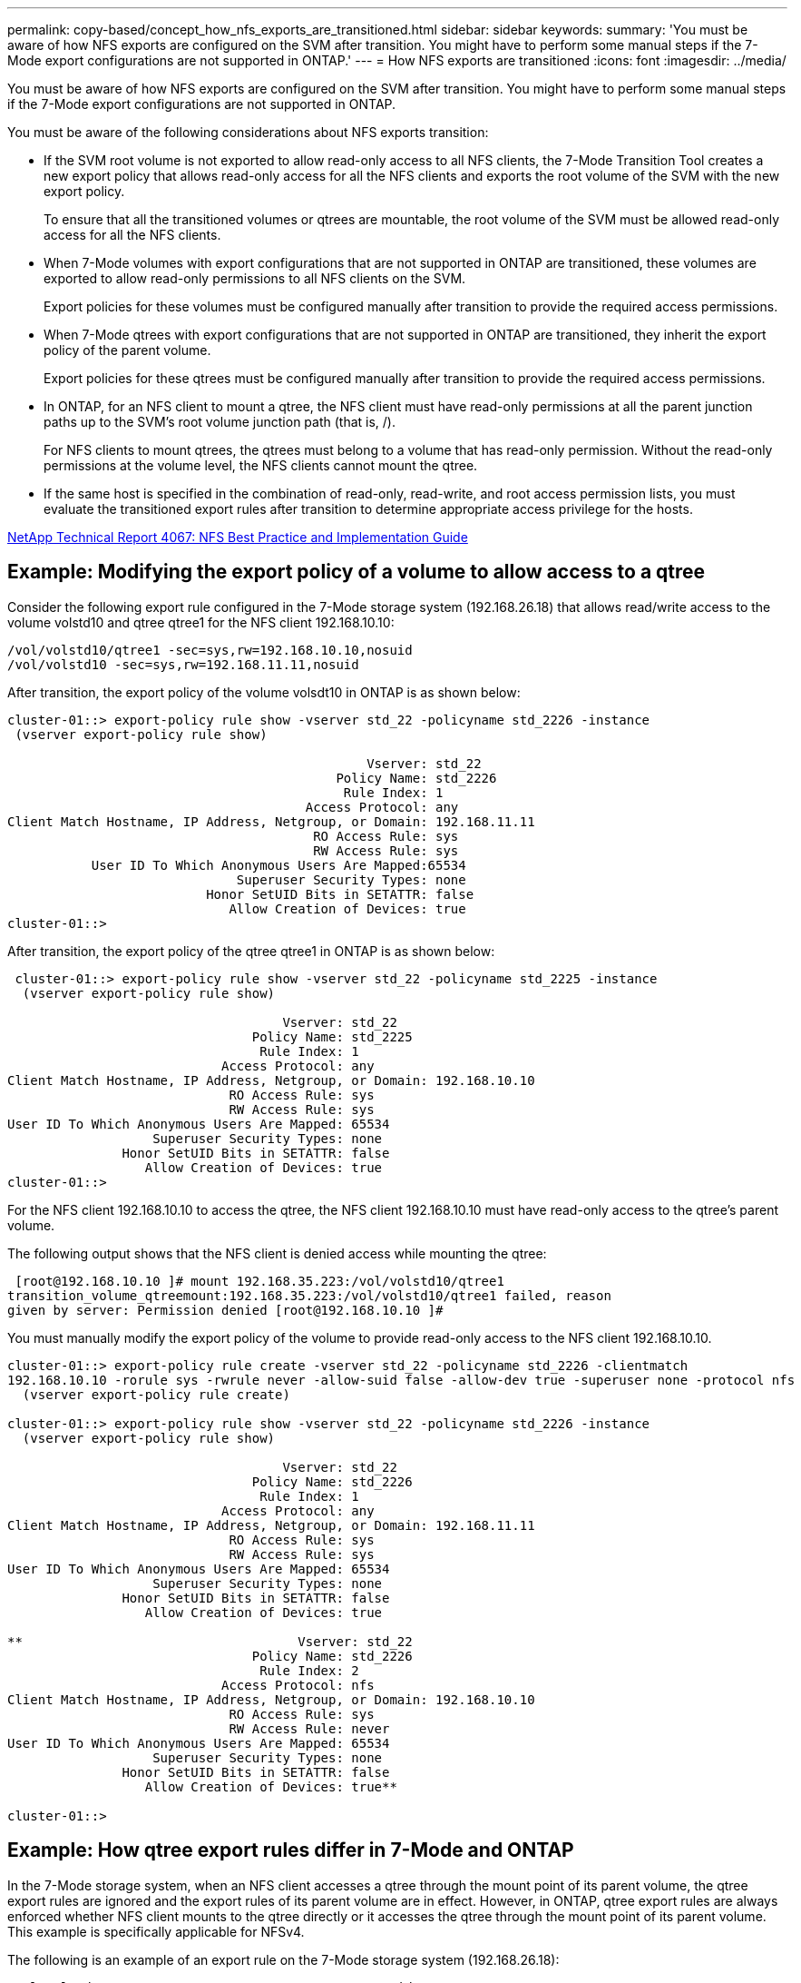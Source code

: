 ---
permalink: copy-based/concept_how_nfs_exports_are_transitioned.html
sidebar: sidebar
keywords: 
summary: 'You must be aware of how NFS exports are configured on the SVM after transition. You might have to perform some manual steps if the 7-Mode export configurations are not supported in ONTAP.'
---
= How NFS exports are transitioned
:icons: font
:imagesdir: ../media/

[.lead]
You must be aware of how NFS exports are configured on the SVM after transition. You might have to perform some manual steps if the 7-Mode export configurations are not supported in ONTAP.

You must be aware of the following considerations about NFS exports transition:

* If the SVM root volume is not exported to allow read-only access to all NFS clients, the 7-Mode Transition Tool creates a new export policy that allows read-only access for all the NFS clients and exports the root volume of the SVM with the new export policy.
+
To ensure that all the transitioned volumes or qtrees are mountable, the root volume of the SVM must be allowed read-only access for all the NFS clients.

* When 7-Mode volumes with export configurations that are not supported in ONTAP are transitioned, these volumes are exported to allow read-only permissions to all NFS clients on the SVM.
+
Export policies for these volumes must be configured manually after transition to provide the required access permissions.

* When 7-Mode qtrees with export configurations that are not supported in ONTAP are transitioned, they inherit the export policy of the parent volume.
+
Export policies for these qtrees must be configured manually after transition to provide the required access permissions.

* In ONTAP, for an NFS client to mount a qtree, the NFS client must have read-only permissions at all the parent junction paths up to the SVM's root volume junction path (that is, /).
+
For NFS clients to mount qtrees, the qtrees must belong to a volume that has read-only permission. Without the read-only permissions at the volume level, the NFS clients cannot mount the qtree.

* If the same host is specified in the combination of read-only, read-write, and root access permission lists, you must evaluate the transitioned export rules after transition to determine appropriate access privilege for the hosts.

http://www.netapp.com/us/media/tr-4067.pdf[NetApp Technical Report 4067: NFS Best Practice and Implementation Guide]

== Example: Modifying the export policy of a volume to allow access to a qtree

Consider the following export rule configured in the 7-Mode storage system (192.168.26.18) that allows read/write access to the volume volstd10 and qtree qtree1 for the NFS client 192.168.10.10:

----
/vol/volstd10/qtree1 -sec=sys,rw=192.168.10.10,nosuid
/vol/volstd10 -sec=sys,rw=192.168.11.11,nosuid
----

After transition, the export policy of the volume volsdt10 in ONTAP is as shown below:

----
cluster-01::> export-policy rule show -vserver std_22 -policyname std_2226 -instance
 (vserver export-policy rule show)

                                               Vserver: std_22
                                           Policy Name: std_2226
                                            Rule Index: 1
                                       Access Protocol: any
Client Match Hostname, IP Address, Netgroup, or Domain: 192.168.11.11
                                        RO Access Rule: sys
                                        RW Access Rule: sys
           User ID To Which Anonymous Users Are Mapped:65534
                              Superuser Security Types: none
                          Honor SetUID Bits in SETATTR: false
                             Allow Creation of Devices: true
cluster-01::>
----

After transition, the export policy of the qtree qtree1 in ONTAP is as shown below:

----
 cluster-01::> export-policy rule show -vserver std_22 -policyname std_2225 -instance
  (vserver export-policy rule show)

                                    Vserver: std_22
                                Policy Name: std_2225
                                 Rule Index: 1
                            Access Protocol: any
Client Match Hostname, IP Address, Netgroup, or Domain: 192.168.10.10
                             RO Access Rule: sys
                             RW Access Rule: sys
User ID To Which Anonymous Users Are Mapped: 65534
                   Superuser Security Types: none
               Honor SetUID Bits in SETATTR: false
                  Allow Creation of Devices: true
cluster-01::>
----

For the NFS client 192.168.10.10 to access the qtree, the NFS client 192.168.10.10 must have read-only access to the qtree's parent volume.

The following output shows that the NFS client is denied access while mounting the qtree:

----
 [root@192.168.10.10 ]# mount 192.168.35.223:/vol/volstd10/qtree1
transition_volume_qtreemount:192.168.35.223:/vol/volstd10/qtree1 failed, reason
given by server: Permission denied [root@192.168.10.10 ]#
----

You must manually modify the export policy of the volume to provide read-only access to the NFS client 192.168.10.10.

----
cluster-01::> export-policy rule create -vserver std_22 -policyname std_2226 -clientmatch
192.168.10.10 -rorule sys -rwrule never -allow-suid false -allow-dev true -superuser none -protocol nfs
  (vserver export-policy rule create)

cluster-01::> export-policy rule show -vserver std_22 -policyname std_2226 -instance
  (vserver export-policy rule show)

                                    Vserver: std_22
                                Policy Name: std_2226
                                 Rule Index: 1
                            Access Protocol: any
Client Match Hostname, IP Address, Netgroup, or Domain: 192.168.11.11
                             RO Access Rule: sys
                             RW Access Rule: sys
User ID To Which Anonymous Users Are Mapped: 65534
                   Superuser Security Types: none
               Honor SetUID Bits in SETATTR: false
                  Allow Creation of Devices: true

**                                    Vserver: std_22
                                Policy Name: std_2226
                                 Rule Index: 2
                            Access Protocol: nfs
Client Match Hostname, IP Address, Netgroup, or Domain: 192.168.10.10
                             RO Access Rule: sys
                             RW Access Rule: never
User ID To Which Anonymous Users Are Mapped: 65534
                   Superuser Security Types: none
               Honor SetUID Bits in SETATTR: false
                  Allow Creation of Devices: true**

cluster-01::>
----

== Example: How qtree export rules differ in 7-Mode and ONTAP

In the 7-Mode storage system, when an NFS client accesses a qtree through the mount point of its parent volume, the qtree export rules are ignored and the export rules of its parent volume are in effect. However, in ONTAP, qtree export rules are always enforced whether NFS client mounts to the qtree directly or it accesses the qtree through the mount point of its parent volume. This example is specifically applicable for NFSv4.

The following is an example of an export rule on the 7-Mode storage system (192.168.26.18):

----
/vol/volstd10/qtree1 -sec=sys,ro=192.168.10.10,nosuid
/vol/volstd10   -sec=sys,rw=192.168.10.10,nosuid
----

On the 7-Mode storage system, the NFS client 192.168.10.10 has only read-only access to the qtree. However, when the client accesses the qtree through the mount point of its parent volume, the client can write to the qtree because the client has read/write access to the volume.

----
[root@192.168.10.10]# mount 192.168.26.18:/vol/volstd10 transition_volume
[root@192.168.10.10]# cd transition_volume/qtree1
[root@192.168.10.10]# ls transition_volume/qtree1
[root@192.168.10.10]# mkdir new_folder
[root@192.168.10.10]# ls
new_folder
[root@192.168.10.10]#
----

In ONTAP, the NFS client 192.168.10.10 has only read-only access to the qtree qtree1 when the client accesses the qtree directly or through the mount point of the qtree's parent volume.

After transition, you must evaluate the impact of enforcing the NFS export policies, and if necessary modify the processes to the new way of enforcing NFS export policies in ONTAP.

*Related information*

https://docs.netapp.com/ontap-9/topic/com.netapp.doc.cdot-famg-nfs/home.html[NFS management]
